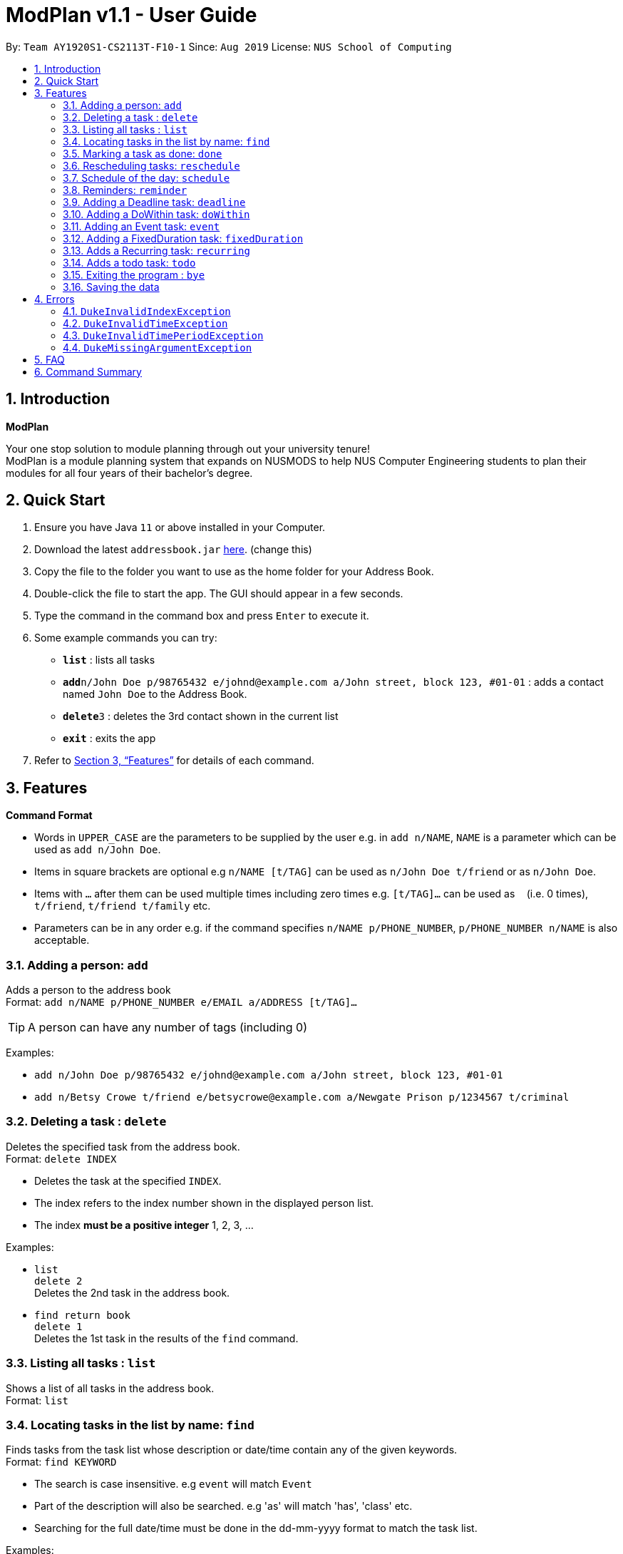 = ModPlan v1.1 - User Guide
:site-section: UserGuide
:toc:
:toc-title:
:toc-placement: preamble
:sectnums:
:imagesDir: images
:stylesDir: stylesheets
:xrefstyle: full
:experimental:
ifdef::env-github[]
:tip-caption: :bulb:
:note-caption: :information_source:
endif::[]
:repoURL: https://github.com/AY1920S1-CS2113T-F10-1/main

By: `Team AY1920S1-CS2113T-F10-1`      Since: `Aug 2019`      License: `NUS School of Computing`

== Introduction

**ModPlan**

Your one stop solution to module planning through out your university tenure! + 
ModPlan is a module planning system that expands on NUSMODS to help NUS Computer Engineering students to plan their modules for all four years of their bachelor's degree.

== Quick Start

.  Ensure you have Java `11` or above installed in your Computer.
.  Download the latest `addressbook.jar` link:{repoURL}/releases[here]. (change this)
.  Copy the file to the folder you want to use as the home folder for your Address Book.
.  Double-click the file to start the app. The GUI should appear in a few seconds.
+
.  Type the command in the command box and press kbd:[Enter] to execute it. +
.  Some example commands you can try:

* *`list`* : lists all tasks
* **`add`**`n/John Doe p/98765432 e/johnd@example.com a/John street, block 123, #01-01` : adds a contact named `John Doe` to the Address Book.
* **`delete`**`3` : deletes the 3rd contact shown in the current list
* *`exit`* : exits the app

.  Refer to <<Features>> for details of each command.

[[Features]]
== Features

====
*Command Format*

* Words in `UPPER_CASE` are the parameters to be supplied by the user e.g. in `add n/NAME`, `NAME` is a parameter which can be used as `add n/John Doe`.
* Items in square brackets are optional e.g `n/NAME [t/TAG]` can be used as `n/John Doe t/friend` or as `n/John Doe`.
* Items with `…`​ after them can be used multiple times including zero times e.g. `[t/TAG]...` can be used as `{nbsp}` (i.e. 0 times), `t/friend`, `t/friend t/family` etc.
* Parameters can be in any order e.g. if the command specifies `n/NAME p/PHONE_NUMBER`, `p/PHONE_NUMBER n/NAME` is also acceptable.
====

=== Adding a person: `add`

Adds a person to the address book +
Format: `add n/NAME p/PHONE_NUMBER e/EMAIL a/ADDRESS [t/TAG]...`

[TIP]
A person can have any number of tags (including 0)

Examples:

* `add n/John Doe p/98765432 e/johnd@example.com a/John street, block 123, #01-01`
* `add n/Betsy Crowe t/friend e/betsycrowe@example.com a/Newgate Prison p/1234567 t/criminal`

// tag::delete[]
=== Deleting a task : `delete`

Deletes the specified task from the address book. +
Format: `delete INDEX`

****
* Deletes the task at the specified `INDEX`.
* The index refers to the index number shown in the displayed person list.
* The index *must be a positive integer* 1, 2, 3, ...
****

Examples:

* `list` +
`delete 2` +
Deletes the 2nd task in the address book.
* `find return book` +
`delete 1` +
Deletes the 1st task in the results of the `find` command.

// end::delete[]


=== Listing all tasks : `list`

Shows a list of all tasks in the address book. +
Format: `list`

=== Locating tasks in the list by name: `find`

Finds tasks from the task list whose description or date/time contain any of the given keywords. +
Format: `find KEYWORD`

****
* The search is case insensitive. e.g `event` will match `Event`
* Part of the description will also be searched. e.g 'as' will match 'has', 'class' etc.
* Searching for the full date/time must be done in the dd-mm-yyyy format to match the task list.
****

Examples:

* `find event` +
Returns `event` and `this event`

=== Marking a task as done: `done`

Marks a certain task, which is completed, as done.
Format: `done INDEX`

****
* Changes the status of completion of the task from [✗] to [✓].
* The index of the task must be valid (i.e the task’s index must be in the task list).
****

=== Rescheduling tasks: `reschedule`

Reschedules a certain task to a different date and time. + 
Format: `reschedule INDEX DATE TIME`

****
* The index of the task must be valid (i.e the task's index must be in the task list).
* A valid date and time must be inputted in the format that the program understands.
* The date and time inputted must be an open timing, if there are clashes the program will warn the user about the clashing timing.
****

=== Schedule of the day: `schedule`

Lists the schedule one has for a specific date. +
Format: `schedule DATE`

****
* A valid date must be inputted in the format that the program understands.
* The list will be sorted from earliest to latest.
****

=== Reminders: `reminder`

Reminds the user upon startup of the program of any upcoming tasks.

****
* Notifies for any task due within the next 6 hours.
* Rechecks every hour for new upcoming tasks.
****

=== Adding a Deadline task: `deadline`

Adds a task which has a specific date and time to be completed by.
Format: `deadline TASK_NAME /by DATE TIME`

****
* The date must be in the dd-mm-yyyy format so that the program understands it.
* The time must be in the hh:mm format so that the program understands it.
****

=== Adding a DoWithin task: `doWithin`

Adds a task which has to be done within a specific time period.
Format: `doWithin TASK_NAME /begin DATE TIME /end DATE TIME`

****
* The first date and time is the starting date.
* The second date and time is the ending date.
* The date must be in the dd-mm-yyyy format so that the program understands it.
* The time must be in the hh:mm format so that the program understands it.
****

Examples:

* `doWithin write essay /begin 12-08-2019 12:00 /end 13-08-2019 12:00` +
Adds a task, `write eassay` which has to be completed from 12/08/2019 12pm to 13/08/2019 12pm.

=== Adding an Event task: `event`

Adds a task which is occuring at a specific date and time.
Format: `event TASK_NAME /at DATE TIME`

****
* The date must be in the dd-mm-yyyy format so that the program understands it.
* The time must be in the hh:mm format so that the program understands it.
****

=== Adding a FixedDuration task: `fixedDuration` 

Adds a task which requires a fixed amount of time to be completed in, but does not have a fixed starting or end time.
Format: `fixedDuration TASK_NAME /needs TIME`

****
* The time must be in the hh:mm format so that the program understands it.
****

=== Adds a Recurring task: `recurring`

Adds a task which occurs periodically.
Format: `recurring TASK_NAME /every DAYS_NUMBER`

Examples:

* `recurring update diary /every 3`
Adds a task, `update diary`, which occurs every 3 days.

=== Adds a todo task: `todo`

Adds a task which can be completed at any timing without restrictions.
Format: `todo TASK_NAME`

=== Exiting the program : `bye`

****
* Typing `bye` into the command line shows a goodbye message, saves the task list, and closes the program.
****

Exits the program. +
Format: `bye`

=== Saving the data

Task list data are saved in the hard disk automatically after any command that changes the data. +
There is no need to save manually.

[[Errors]]
== Errors
*Error Handling*
* When the user inputs commands or parameters in a way that the program does not understand, errors will be thrown, which let the user know what is wrong.

[TIP]
If you follow what the errors tell you to fix in your command, you can get the program to work as intended!

=== `DukeInvalidIndexException`
This error appears when the user inputs a number that is out of bounds of the task list.
(add screenshot here)

****
* Example:  `delete -1`
****

=== `DukeInvalidTimeException`
This error appears when the user inputs a date or time that is not of an acceptable format. +
(add screenshot here)

****
* Example: `deadline assignment /by 30/9/2019 12 o'clock` + Here 12 o'clock is not an acceptable format, instead use 1200.
****
=== `DukeInvalidTimePeriodException`
This error appears when the use inputs a time period that is not of an acceptable range. +
(add screenshot here)

****
* Currently only available for DoWithin tasks
****

=== `DukeMissingArgumentException`
This error appears when the user does not input valid parameters into the command line. +
(add screenshot here)
****
* Example: `deadline /by 30/9/2019 1245` + 
Here the description is missing for the Deadline task, and the error message is shown.
****

== FAQ

*Q*: How do I transfer my data to another Computer? +
*A*: Install the app in the other computer and overwrite the empty data file it creates with the file that contains the data of your previous Address Book folder.

== Command Summary

* *Add* `add n/NAME p/PHONE_NUMBER e/EMAIL a/ADDRESS [t/TAG]...` +
e.g. `add n/James Ho p/22224444 e/jamesho@example.com a/123, Clementi Rd, 1234665 t/friend t/colleague`
* *Delete* : `delete INDEX` +
e.g. `delete 3`
* *Find* : `find KEYWORD [MORE_KEYWORDS]` +
e.g. `find James Jake`
* *List* : `list`
